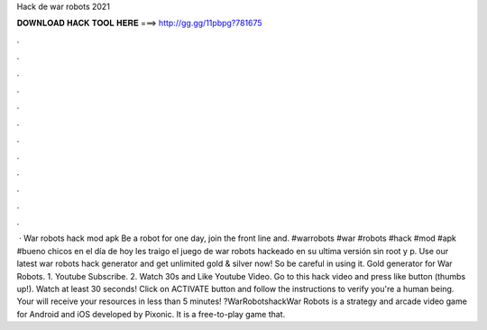 Hack de war robots 2021

𝐃𝐎𝐖𝐍𝐋𝐎𝐀𝐃 𝐇𝐀𝐂𝐊 𝐓𝐎𝐎𝐋 𝐇𝐄𝐑𝐄 ===> http://gg.gg/11pbpg?781675

.

.

.

.

.

.

.

.

.

.

.

.

 · War robots hack mod apk Be a robot for one day, join the front line and. #warrobots #war #robots #hack #mod #apk #bueno chicos en el día de hoy les traigo el juego de war robots hackeado en su ultima versión sin root y p. Use our latest war robots hack generator and get unlimited gold & silver now! So be careful in using it. Gold generator for War Robots. 1. Youtube Subscribe. 2. Watch 30s and Like Youtube Video. Go to this hack video and press like button (thumbs up!). Watch at least 30 seconds! Click on ACTIVATE button and follow the instructions to verify you're a human being. Your will receive your resources in less than 5 minutes! ?WarRobotshackWar Robots is a strategy and arcade video game for Android and iOS developed by Pixonic. It is a free-to-play game that.